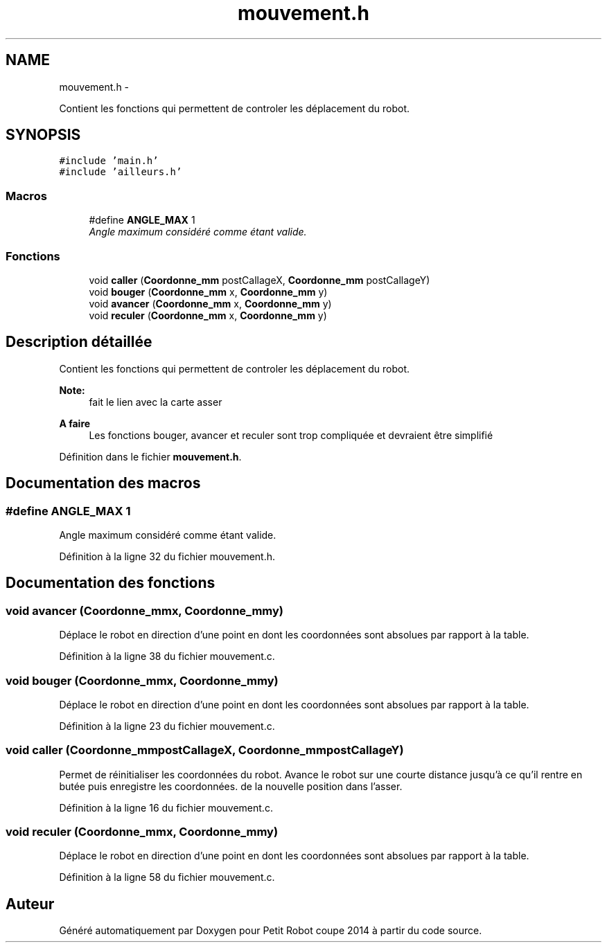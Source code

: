 .TH "mouvement.h" 3 "Jeudi 22 Mai 2014" "Petit Robot coupe 2014" \" -*- nroff -*-
.ad l
.nh
.SH NAME
mouvement.h \- 
.PP
Contient les fonctions qui permettent de controler les déplacement du robot\&.  

.SH SYNOPSIS
.br
.PP
\fC#include 'main\&.h'\fP
.br
\fC#include 'ailleurs\&.h'\fP
.br

.SS "Macros"

.in +1c
.ti -1c
.RI "#define \fBANGLE_MAX\fP   1"
.br
.RI "\fIAngle maximum considéré comme étant valide\&. \fP"
.in -1c
.SS "Fonctions"

.in +1c
.ti -1c
.RI "void \fBcaller\fP (\fBCoordonne_mm\fP postCallageX, \fBCoordonne_mm\fP postCallageY)"
.br
.ti -1c
.RI "void \fBbouger\fP (\fBCoordonne_mm\fP x, \fBCoordonne_mm\fP y)"
.br
.ti -1c
.RI "void \fBavancer\fP (\fBCoordonne_mm\fP x, \fBCoordonne_mm\fP y)"
.br
.ti -1c
.RI "void \fBreculer\fP (\fBCoordonne_mm\fP x, \fBCoordonne_mm\fP y)"
.br
.in -1c
.SH "Description détaillée"
.PP 
Contient les fonctions qui permettent de controler les déplacement du robot\&. 


.PP
\fBNote:\fP
.RS 4
fait le lien avec la carte asser 
.RE
.PP
\fBA faire\fP
.RS 4
Les fonctions bouger, avancer et reculer sont trop compliquée et devraient être simplifié 
.RE
.PP

.PP
Définition dans le fichier \fBmouvement\&.h\fP\&.
.SH "Documentation des macros"
.PP 
.SS "#define ANGLE_MAX   1"

.PP
Angle maximum considéré comme étant valide\&. 
.PP
Définition à la ligne 32 du fichier mouvement\&.h\&.
.SH "Documentation des fonctions"
.PP 
.SS "void avancer (\fBCoordonne_mm\fPx, \fBCoordonne_mm\fPy)"
Déplace le robot en direction d'une point en dont les coordonnées sont absolues par rapport à la table\&. 
.PP
Définition à la ligne 38 du fichier mouvement\&.c\&.
.SS "void bouger (\fBCoordonne_mm\fPx, \fBCoordonne_mm\fPy)"
Déplace le robot en direction d'une point en dont les coordonnées sont absolues par rapport à la table\&. 
.PP
Définition à la ligne 23 du fichier mouvement\&.c\&.
.SS "void caller (\fBCoordonne_mm\fPpostCallageX, \fBCoordonne_mm\fPpostCallageY)"
Permet de réinitialiser les coordonnées du robot\&. Avance le robot sur une courte distance jusqu'à ce qu'il rentre en butée puis enregistre les coordonnées\&. de la nouvelle position dans l'asser\&. 
.PP
Définition à la ligne 16 du fichier mouvement\&.c\&.
.SS "void reculer (\fBCoordonne_mm\fPx, \fBCoordonne_mm\fPy)"
Déplace le robot en direction d'une point en dont les coordonnées sont absolues par rapport à la table\&. 
.PP
Définition à la ligne 58 du fichier mouvement\&.c\&.
.SH "Auteur"
.PP 
Généré automatiquement par Doxygen pour Petit Robot coupe 2014 à partir du code source\&.
